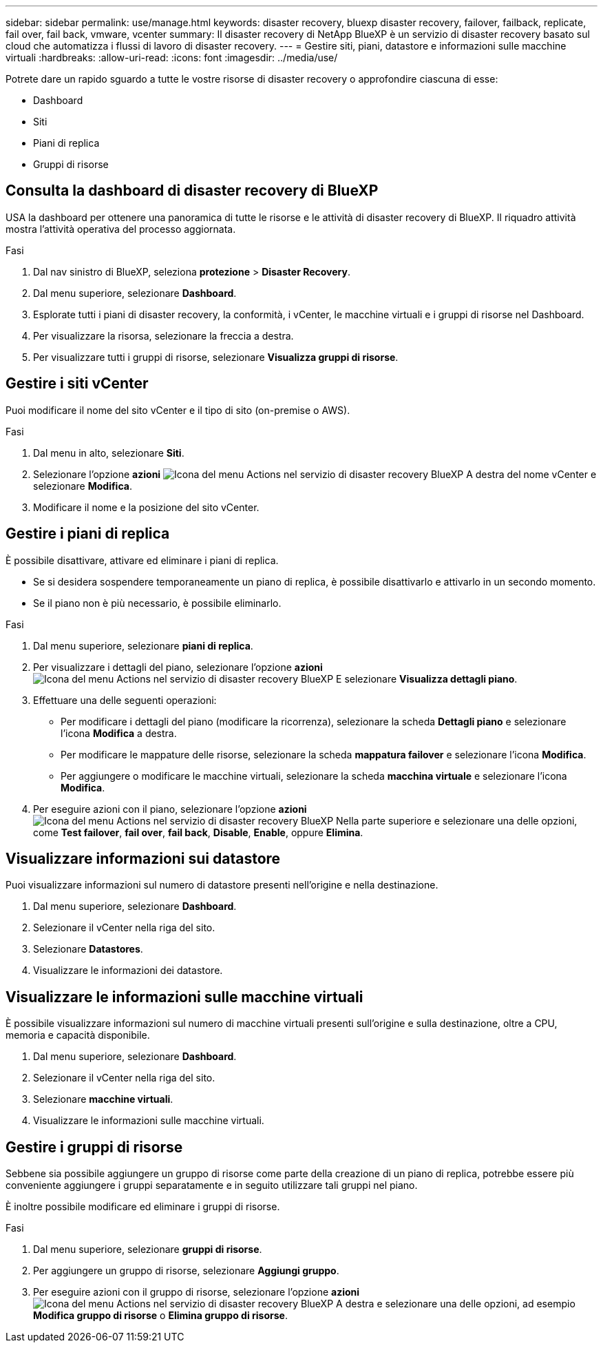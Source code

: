 ---
sidebar: sidebar 
permalink: use/manage.html 
keywords: disaster recovery, bluexp disaster recovery, failover, failback, replicate, fail over, fail back, vmware, vcenter 
summary: Il disaster recovery di NetApp BlueXP è un servizio di disaster recovery basato sul cloud che automatizza i flussi di lavoro di disaster recovery. 
---
= Gestire siti, piani, datastore e informazioni sulle macchine virtuali
:hardbreaks:
:allow-uri-read: 
:icons: font
:imagesdir: ../media/use/


[role="lead"]
Potrete dare un rapido sguardo a tutte le vostre risorse di disaster recovery o approfondire ciascuna di esse:

* Dashboard
* Siti
* Piani di replica
* Gruppi di risorse




== Consulta la dashboard di disaster recovery di BlueXP

USA la dashboard per ottenere una panoramica di tutte le risorse e le attività di disaster recovery di BlueXP. Il riquadro attività mostra l'attività operativa del processo aggiornata.

.Fasi
. Dal nav sinistro di BlueXP, seleziona *protezione* > *Disaster Recovery*.
. Dal menu superiore, selezionare *Dashboard*.
. Esplorate tutti i piani di disaster recovery, la conformità, i vCenter, le macchine virtuali e i gruppi di risorse nel Dashboard.
. Per visualizzare la risorsa, selezionare la freccia a destra.
. Per visualizzare tutti i gruppi di risorse, selezionare *Visualizza gruppi di risorse*.




== Gestire i siti vCenter

Puoi modificare il nome del sito vCenter e il tipo di sito (on-premise o AWS).

.Fasi
. Dal menu in alto, selezionare *Siti*.
. Selezionare l'opzione *azioni* image:../use/icon-horizontal-dots.png["Icona del menu Actions nel servizio di disaster recovery BlueXP"]  A destra del nome vCenter e selezionare *Modifica*.
. Modificare il nome e la posizione del sito vCenter.




== Gestire i piani di replica

È possibile disattivare, attivare ed eliminare i piani di replica.

* Se si desidera sospendere temporaneamente un piano di replica, è possibile disattivarlo e attivarlo in un secondo momento.
* Se il piano non è più necessario, è possibile eliminarlo.


.Fasi
. Dal menu superiore, selezionare *piani di replica*.
. Per visualizzare i dettagli del piano, selezionare l'opzione *azioni* image:../use/icon-horizontal-dots.png["Icona del menu Actions nel servizio di disaster recovery BlueXP"] E selezionare *Visualizza dettagli piano*.
. Effettuare una delle seguenti operazioni:
+
** Per modificare i dettagli del piano (modificare la ricorrenza), selezionare la scheda *Dettagli piano* e selezionare l'icona *Modifica* a destra.
** Per modificare le mappature delle risorse, selezionare la scheda *mappatura failover* e selezionare l'icona *Modifica*.
** Per aggiungere o modificare le macchine virtuali, selezionare la scheda *macchina virtuale* e selezionare l'icona *Modifica*.


. Per eseguire azioni con il piano, selezionare l'opzione *azioni* image:../use/icon-horizontal-dots.png["Icona del menu Actions nel servizio di disaster recovery BlueXP"]  Nella parte superiore e selezionare una delle opzioni, come *Test failover*, *fail over*, *fail back*, *Disable*, *Enable*, oppure *Elimina*.




== Visualizzare informazioni sui datastore

Puoi visualizzare informazioni sul numero di datastore presenti nell'origine e nella destinazione.

. Dal menu superiore, selezionare *Dashboard*.
. Selezionare il vCenter nella riga del sito.
. Selezionare *Datastores*.
. Visualizzare le informazioni dei datastore.




== Visualizzare le informazioni sulle macchine virtuali

È possibile visualizzare informazioni sul numero di macchine virtuali presenti sull'origine e sulla destinazione, oltre a CPU, memoria e capacità disponibile.

. Dal menu superiore, selezionare *Dashboard*.
. Selezionare il vCenter nella riga del sito.
. Selezionare *macchine virtuali*.
. Visualizzare le informazioni sulle macchine virtuali.




== Gestire i gruppi di risorse

Sebbene sia possibile aggiungere un gruppo di risorse come parte della creazione di un piano di replica, potrebbe essere più conveniente aggiungere i gruppi separatamente e in seguito utilizzare tali gruppi nel piano.

È inoltre possibile modificare ed eliminare i gruppi di risorse.

.Fasi
. Dal menu superiore, selezionare *gruppi di risorse*.
. Per aggiungere un gruppo di risorse, selezionare *Aggiungi gruppo*.
. Per eseguire azioni con il gruppo di risorse, selezionare l'opzione *azioni* image:../use/icon-horizontal-dots.png["Icona del menu Actions nel servizio di disaster recovery BlueXP"]  A destra e selezionare una delle opzioni, ad esempio *Modifica gruppo di risorse* o *Elimina gruppo di risorse*.

